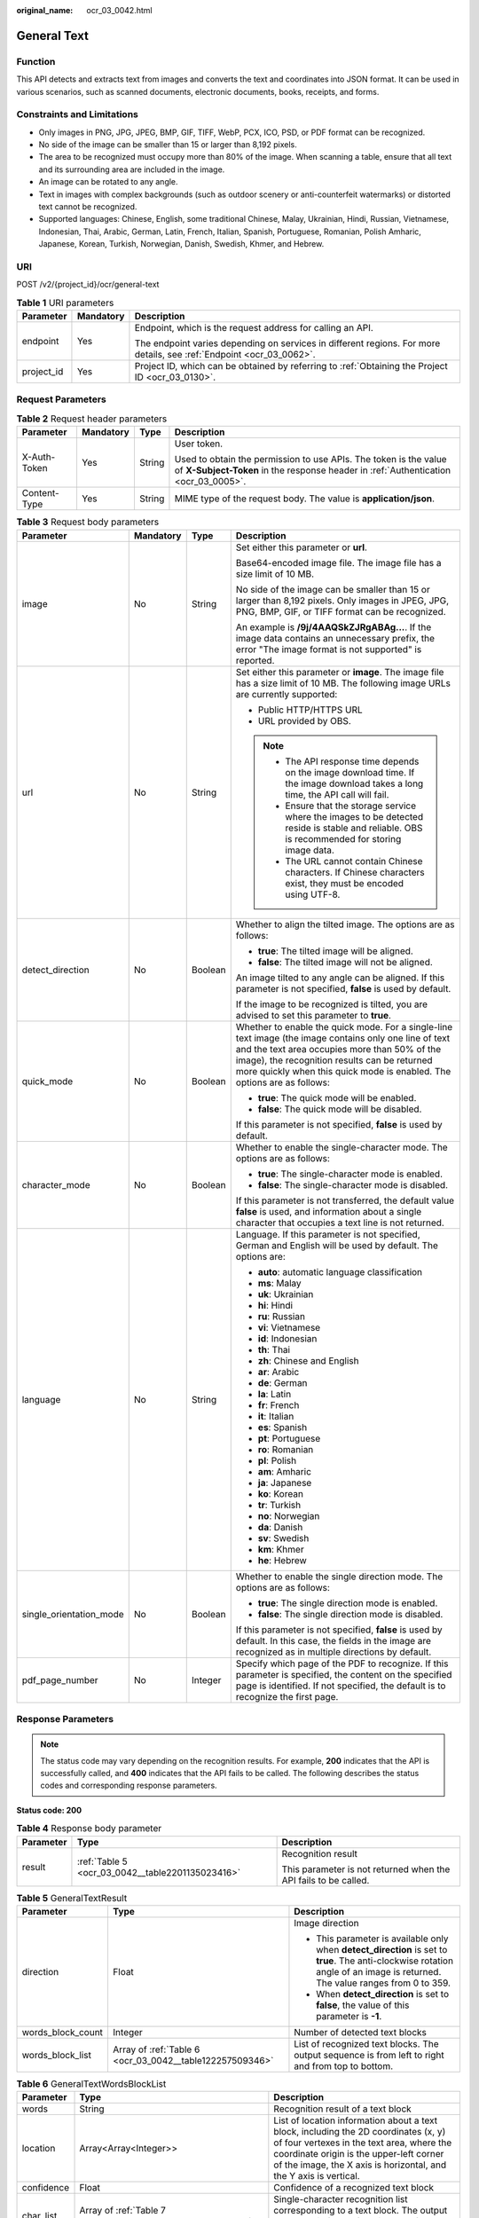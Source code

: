 :original_name: ocr_03_0042.html

.. _ocr_03_0042:

General Text
============

Function
--------

This API detects and extracts text from images and converts the text and coordinates into JSON format. It can be used in various scenarios, such as scanned documents, electronic documents, books, receipts, and forms.

Constraints and Limitations
---------------------------

-  Only images in PNG, JPG, JPEG, BMP, GIF, TIFF, WebP, PCX, ICO, PSD, or PDF format can be recognized.
-  No side of the image can be smaller than 15 or larger than 8,192 pixels.
-  The area to be recognized must occupy more than 80% of the image. When scanning a table, ensure that all text and its surrounding area are included in the image.
-  An image can be rotated to any angle.
-  Text in images with complex backgrounds (such as outdoor scenery or anti-counterfeit watermarks) or distorted text cannot be recognized.
-  Supported languages: Chinese, English, some traditional Chinese, Malay, Ukrainian, Hindi, Russian, Vietnamese, Indonesian, Thai, Arabic, German, Latin, French, Italian, Spanish, Portuguese, Romanian, Polish Amharic, Japanese, Korean, Turkish, Norwegian, Danish, Swedish, Khmer, and Hebrew.

URI
---

POST /v2/{project_id}/ocr/general-text

.. table:: **Table 1** URI parameters

   +-----------------------+-----------------------+----------------------------------------------------------------------------------------------------------------------+
   | Parameter             | Mandatory             | Description                                                                                                          |
   +=======================+=======================+======================================================================================================================+
   | endpoint              | Yes                   | Endpoint, which is the request address for calling an API.                                                           |
   |                       |                       |                                                                                                                      |
   |                       |                       | The endpoint varies depending on services in different regions. For more details, see :ref:`Endpoint <ocr_03_0062>`. |
   +-----------------------+-----------------------+----------------------------------------------------------------------------------------------------------------------+
   | project_id            | Yes                   | Project ID, which can be obtained by referring to :ref:`Obtaining the Project ID <ocr_03_0130>`.                     |
   +-----------------------+-----------------------+----------------------------------------------------------------------------------------------------------------------+

Request Parameters
------------------

.. table:: **Table 2** Request header parameters

   +-----------------+-----------------+-----------------+---------------------------------------------------------------------------------------------------------------------------------------------------------+
   | Parameter       | Mandatory       | Type            | Description                                                                                                                                             |
   +=================+=================+=================+=========================================================================================================================================================+
   | X-Auth-Token    | Yes             | String          | User token.                                                                                                                                             |
   |                 |                 |                 |                                                                                                                                                         |
   |                 |                 |                 | Used to obtain the permission to use APIs. The token is the value of **X-Subject-Token** in the response header in :ref:`Authentication <ocr_03_0005>`. |
   +-----------------+-----------------+-----------------+---------------------------------------------------------------------------------------------------------------------------------------------------------+
   | Content-Type    | Yes             | String          | MIME type of the request body. The value is **application/json**.                                                                                       |
   +-----------------+-----------------+-----------------+---------------------------------------------------------------------------------------------------------------------------------------------------------+

.. table:: **Table 3** Request body parameters

   +-------------------------+-----------------+-----------------+------------------------------------------------------------------------------------------------------------------------------------------------------------------------------------------------------------------------------------------------------------------------------------+
   | Parameter               | Mandatory       | Type            | Description                                                                                                                                                                                                                                                                        |
   +=========================+=================+=================+====================================================================================================================================================================================================================================================================================+
   | image                   | No              | String          | Set either this parameter or **url**.                                                                                                                                                                                                                                              |
   |                         |                 |                 |                                                                                                                                                                                                                                                                                    |
   |                         |                 |                 | Base64-encoded image file. The image file has a size limit of 10 MB.                                                                                                                                                                                                               |
   |                         |                 |                 |                                                                                                                                                                                                                                                                                    |
   |                         |                 |                 | No side of the image can be smaller than 15 or larger than 8,192 pixels. Only images in JPEG, JPG, PNG, BMP, GIF, or TIFF format can be recognized.                                                                                                                                |
   |                         |                 |                 |                                                                                                                                                                                                                                                                                    |
   |                         |                 |                 | An example is **/9j/4AAQSkZJRgABAg...**. If the image data contains an unnecessary prefix, the error "The image format is not supported" is reported.                                                                                                                              |
   +-------------------------+-----------------+-----------------+------------------------------------------------------------------------------------------------------------------------------------------------------------------------------------------------------------------------------------------------------------------------------------+
   | url                     | No              | String          | Set either this parameter or **image**. The image file has a size limit of 10 MB. The following image URLs are currently supported:                                                                                                                                                |
   |                         |                 |                 |                                                                                                                                                                                                                                                                                    |
   |                         |                 |                 | -  Public HTTP/HTTPS URL                                                                                                                                                                                                                                                           |
   |                         |                 |                 | -  URL provided by OBS.                                                                                                                                                                                                                                                            |
   |                         |                 |                 |                                                                                                                                                                                                                                                                                    |
   |                         |                 |                 | .. note::                                                                                                                                                                                                                                                                          |
   |                         |                 |                 |                                                                                                                                                                                                                                                                                    |
   |                         |                 |                 |    -  The API response time depends on the image download time. If the image download takes a long time, the API call will fail.                                                                                                                                                   |
   |                         |                 |                 |    -  Ensure that the storage service where the images to be detected reside is stable and reliable. OBS is recommended for storing image data.                                                                                                                                    |
   |                         |                 |                 |    -  The URL cannot contain Chinese characters. If Chinese characters exist, they must be encoded using UTF-8.                                                                                                                                                                    |
   +-------------------------+-----------------+-----------------+------------------------------------------------------------------------------------------------------------------------------------------------------------------------------------------------------------------------------------------------------------------------------------+
   | detect_direction        | No              | Boolean         | Whether to align the tilted image. The options are as follows:                                                                                                                                                                                                                     |
   |                         |                 |                 |                                                                                                                                                                                                                                                                                    |
   |                         |                 |                 | -  **true**: The tilted image will be aligned.                                                                                                                                                                                                                                     |
   |                         |                 |                 | -  **false**: The tilted image will not be aligned.                                                                                                                                                                                                                                |
   |                         |                 |                 |                                                                                                                                                                                                                                                                                    |
   |                         |                 |                 | An image tilted to any angle can be aligned. If this parameter is not specified, **false** is used by default.                                                                                                                                                                     |
   |                         |                 |                 |                                                                                                                                                                                                                                                                                    |
   |                         |                 |                 | If the image to be recognized is tilted, you are advised to set this parameter to **true**.                                                                                                                                                                                        |
   +-------------------------+-----------------+-----------------+------------------------------------------------------------------------------------------------------------------------------------------------------------------------------------------------------------------------------------------------------------------------------------+
   | quick_mode              | No              | Boolean         | Whether to enable the quick mode. For a single-line text image (the image contains only one line of text and the text area occupies more than 50% of the image), the recognition results can be returned more quickly when this quick mode is enabled. The options are as follows: |
   |                         |                 |                 |                                                                                                                                                                                                                                                                                    |
   |                         |                 |                 | -  **true**: The quick mode will be enabled.                                                                                                                                                                                                                                       |
   |                         |                 |                 | -  **false**: The quick mode will be disabled.                                                                                                                                                                                                                                     |
   |                         |                 |                 |                                                                                                                                                                                                                                                                                    |
   |                         |                 |                 | If this parameter is not specified, **false** is used by default.                                                                                                                                                                                                                  |
   +-------------------------+-----------------+-----------------+------------------------------------------------------------------------------------------------------------------------------------------------------------------------------------------------------------------------------------------------------------------------------------+
   | character_mode          | No              | Boolean         | Whether to enable the single-character mode. The options are as follows:                                                                                                                                                                                                           |
   |                         |                 |                 |                                                                                                                                                                                                                                                                                    |
   |                         |                 |                 | -  **true**: The single-character mode is enabled.                                                                                                                                                                                                                                 |
   |                         |                 |                 | -  **false**: The single-character mode is disabled.                                                                                                                                                                                                                               |
   |                         |                 |                 |                                                                                                                                                                                                                                                                                    |
   |                         |                 |                 | If this parameter is not transferred, the default value **false** is used, and information about a single character that occupies a text line is not returned.                                                                                                                     |
   +-------------------------+-----------------+-----------------+------------------------------------------------------------------------------------------------------------------------------------------------------------------------------------------------------------------------------------------------------------------------------------+
   | language                | No              | String          | Language. If this parameter is not specified, German and English will be used by default. The options are:                                                                                                                                                                         |
   |                         |                 |                 |                                                                                                                                                                                                                                                                                    |
   |                         |                 |                 | -  **auto**: automatic language classification                                                                                                                                                                                                                                     |
   |                         |                 |                 | -  **ms**: Malay                                                                                                                                                                                                                                                                   |
   |                         |                 |                 | -  **uk**: Ukrainian                                                                                                                                                                                                                                                               |
   |                         |                 |                 | -  **hi**: Hindi                                                                                                                                                                                                                                                                   |
   |                         |                 |                 | -  **ru**: Russian                                                                                                                                                                                                                                                                 |
   |                         |                 |                 | -  **vi**: Vietnamese                                                                                                                                                                                                                                                              |
   |                         |                 |                 | -  **id**: Indonesian                                                                                                                                                                                                                                                              |
   |                         |                 |                 | -  **th**: Thai                                                                                                                                                                                                                                                                    |
   |                         |                 |                 | -  **zh**: Chinese and English                                                                                                                                                                                                                                                     |
   |                         |                 |                 | -  **ar**: Arabic                                                                                                                                                                                                                                                                  |
   |                         |                 |                 | -  **de**: German                                                                                                                                                                                                                                                                  |
   |                         |                 |                 | -  **la**: Latin                                                                                                                                                                                                                                                                   |
   |                         |                 |                 | -  **fr**: French                                                                                                                                                                                                                                                                  |
   |                         |                 |                 | -  **it**: Italian                                                                                                                                                                                                                                                                 |
   |                         |                 |                 | -  **es**: Spanish                                                                                                                                                                                                                                                                 |
   |                         |                 |                 | -  **pt**: Portuguese                                                                                                                                                                                                                                                              |
   |                         |                 |                 | -  **ro**: Romanian                                                                                                                                                                                                                                                                |
   |                         |                 |                 | -  **pl**: Polish                                                                                                                                                                                                                                                                  |
   |                         |                 |                 | -  **am**: Amharic                                                                                                                                                                                                                                                                 |
   |                         |                 |                 | -  **ja**: Japanese                                                                                                                                                                                                                                                                |
   |                         |                 |                 | -  **ko**: Korean                                                                                                                                                                                                                                                                  |
   |                         |                 |                 | -  **tr**: Turkish                                                                                                                                                                                                                                                                 |
   |                         |                 |                 | -  **no**: Norwegian                                                                                                                                                                                                                                                               |
   |                         |                 |                 | -  **da**: Danish                                                                                                                                                                                                                                                                  |
   |                         |                 |                 | -  **sv**: Swedish                                                                                                                                                                                                                                                                 |
   |                         |                 |                 | -  **km**: Khmer                                                                                                                                                                                                                                                                   |
   |                         |                 |                 | -  **he**: Hebrew                                                                                                                                                                                                                                                                  |
   +-------------------------+-----------------+-----------------+------------------------------------------------------------------------------------------------------------------------------------------------------------------------------------------------------------------------------------------------------------------------------------+
   | single_orientation_mode | No              | Boolean         | Whether to enable the single direction mode. The options are as follows:                                                                                                                                                                                                           |
   |                         |                 |                 |                                                                                                                                                                                                                                                                                    |
   |                         |                 |                 | -  **true**: The single direction mode is enabled.                                                                                                                                                                                                                                 |
   |                         |                 |                 | -  **false**: The single direction mode is disabled.                                                                                                                                                                                                                               |
   |                         |                 |                 |                                                                                                                                                                                                                                                                                    |
   |                         |                 |                 | If this parameter is not specified, **false** is used by default. In this case, the fields in the image are recognized as in multiple directions by default.                                                                                                                       |
   +-------------------------+-----------------+-----------------+------------------------------------------------------------------------------------------------------------------------------------------------------------------------------------------------------------------------------------------------------------------------------------+
   | pdf_page_number         | No              | Integer         | Specify which page of the PDF to recognize. If this parameter is specified, the content on the specified page is identified. If not specified, the default is to recognize the first page.                                                                                         |
   +-------------------------+-----------------+-----------------+------------------------------------------------------------------------------------------------------------------------------------------------------------------------------------------------------------------------------------------------------------------------------------+

Response Parameters
-------------------

.. note::

   The status code may vary depending on the recognition results. For example, **200** indicates that the API is successfully called, and **400** indicates that the API fails to be called. The following describes the status codes and corresponding response parameters.

**Status code: 200**

.. table:: **Table 4** Response body parameter

   +-----------------------+--------------------------------------------------+-----------------------------------------------------------------+
   | Parameter             | Type                                             | Description                                                     |
   +=======================+==================================================+=================================================================+
   | result                | :ref:`Table 5 <ocr_03_0042__table2201135023416>` | Recognition result                                              |
   |                       |                                                  |                                                                 |
   |                       |                                                  | This parameter is not returned when the API fails to be called. |
   +-----------------------+--------------------------------------------------+-----------------------------------------------------------------+

.. _ocr_03_0042__table2201135023416:

.. table:: **Table 5** GeneralTextResult

   +-----------------------+----------------------------------------------------------+------------------------------------------------------------------------------------------------------------------------------------------------------------------------------+
   | Parameter             | Type                                                     | Description                                                                                                                                                                  |
   +=======================+==========================================================+==============================================================================================================================================================================+
   | direction             | Float                                                    | Image direction                                                                                                                                                              |
   |                       |                                                          |                                                                                                                                                                              |
   |                       |                                                          | -  This parameter is available only when **detect_direction** is set to **true**. The anti-clockwise rotation angle of an image is returned. The value ranges from 0 to 359. |
   |                       |                                                          | -  When **detect_direction** is set to **false**, the value of this parameter is **-1**.                                                                                     |
   +-----------------------+----------------------------------------------------------+------------------------------------------------------------------------------------------------------------------------------------------------------------------------------+
   | words_block_count     | Integer                                                  | Number of detected text blocks                                                                                                                                               |
   +-----------------------+----------------------------------------------------------+------------------------------------------------------------------------------------------------------------------------------------------------------------------------------+
   | words_block_list      | Array of :ref:`Table 6 <ocr_03_0042__table122257509346>` | List of recognized text blocks. The output sequence is from left to right and from top to bottom.                                                                            |
   +-----------------------+----------------------------------------------------------+------------------------------------------------------------------------------------------------------------------------------------------------------------------------------+

.. _ocr_03_0042__table122257509346:

.. table:: **Table 6** GeneralTextWordsBlockList

   +------------+-------------------------------------------------------------+--------------------------------------------------------------------------------------------------------------------------------------------------------------------------------------------------------------------------------------------------+
   | Parameter  | Type                                                        | Description                                                                                                                                                                                                                                      |
   +============+=============================================================+==================================================================================================================================================================================================================================================+
   | words      | String                                                      | Recognition result of a text block                                                                                                                                                                                                               |
   +------------+-------------------------------------------------------------+--------------------------------------------------------------------------------------------------------------------------------------------------------------------------------------------------------------------------------------------------+
   | location   | Array<Array<Integer>>                                       | List of location information about a text block, including the 2D coordinates (x, y) of four vertexes in the text area, where the coordinate origin is the upper-left corner of the image, the X axis is horizontal, and the Y axis is vertical. |
   +------------+-------------------------------------------------------------+--------------------------------------------------------------------------------------------------------------------------------------------------------------------------------------------------------------------------------------------------+
   | confidence | Float                                                       | Confidence of a recognized text block                                                                                                                                                                                                            |
   +------------+-------------------------------------------------------------+--------------------------------------------------------------------------------------------------------------------------------------------------------------------------------------------------------------------------------------------------+
   | char_list  | Array of :ref:`Table 7 <ocr_03_0042__table152461450153416>` | Single-character recognition list corresponding to a text block. The output sequence is from left to right and from top to bottom.                                                                                                               |
   +------------+-------------------------------------------------------------+--------------------------------------------------------------------------------------------------------------------------------------------------------------------------------------------------------------------------------------------------+

.. _ocr_03_0042__table152461450153416:

.. table:: **Table 7** GeneralTextCharList

   +-----------------+-----------------------+-------------------------------------------------------------------------------------------------------------------------------------------------------------------------------------------------------------------------------------------------------------+
   | Parameter       | Type                  | Description                                                                                                                                                                                                                                                 |
   +=================+=======================+=============================================================================================================================================================================================================================================================+
   | char            | String                | Recognition result of a single character                                                                                                                                                                                                                    |
   +-----------------+-----------------------+-------------------------------------------------------------------------------------------------------------------------------------------------------------------------------------------------------------------------------------------------------------+
   | char_location   | Array<Array<Integer>> | List of location information about a single character, including the 2D coordinates (x, y) of four vertexes in the character area, where the coordinate origin is the upper-left corner of the image, the X axis is horizontal, and the Y axis is vertical. |
   +-----------------+-----------------------+-------------------------------------------------------------------------------------------------------------------------------------------------------------------------------------------------------------------------------------------------------------+
   | char_confidence | Float                 | Confidence of a recognized character                                                                                                                                                                                                                        |
   +-----------------+-----------------------+-------------------------------------------------------------------------------------------------------------------------------------------------------------------------------------------------------------------------------------------------------------+

**Status code: 400**

.. table:: **Table 8** Response body parameters

   +-----------------------+-----------------------+---------------------------------------------------------------------+
   | Parameter             | Type                  | Description                                                         |
   +=======================+=======================+=====================================================================+
   | error_code            | String                | Error code when calling the API failed                              |
   |                       |                       |                                                                     |
   |                       |                       | This parameter is not returned when the API is successfully called. |
   +-----------------------+-----------------------+---------------------------------------------------------------------+
   | error_msg             | String                | Error message when the API call fails                               |
   |                       |                       |                                                                     |
   |                       |                       | This parameter is not returned when the API is successfully called. |
   +-----------------------+-----------------------+---------------------------------------------------------------------+

Example Request
---------------

-  Transfer the Base64 code of the image for recognition. During the recognition, the tilt angle of the image is not verified, and the quick mode is disabled.

   .. code-block:: text

      POST https://{endpoint}/v2/{project_id}/ocr/general-text
        Request Header:
        Content-Type: application/json
        X-Auth-Token: MIINRwYJKoZIhvcNAQcCoIINODCCDTQCAQExDTALBglghkgBZQMEAgEwgguVBgkqhkiG...
        Request Body:
        {
           "image":"/9j/4AAQSkZJRgABAgEASABIAAD/4RFZRXhpZgAATU0AKgAAAA...",
           "detect_direction":false,
           "quick_mode":false
         }

-  Transfer the URL of the image for recognition. During the recognition, the tilt angle of the image is not verified, and the quick mode is disabled.

   .. code-block:: text

      POST https://{endpoint}/v2/{project_id}/ocr/general-text
        Request Header:
        Content-Type: application/json
        X-Auth-Token: MIINRwYJKoZIhvcNAQcCoIINODCCDTQCAQExDTALBglghkgBZQMEAgEwgguVBgkqhkiG...
        Request Body:
        {
            "url":"https://BucketName.obs.xxxx.com/ObjectName",
            "detect_direction":false,
            "quick_mode":false
         }

Example Response
----------------

**Status code: 200**

Example response for a successful request

.. code-block::

   {
     "result" : {
       "direction" : 67.6506,
       "words_block_count" : 1,
       "words_block_list" : [ {
         "words": "Word",
         "confidence" : 0.9999,
         "location" : [ [ 517, 447 ], [ 540, 504 ], [ 505, 518 ], [ 482, 461 ] ],
         "char_list" : [ {
           "char": "Character",
           "char_location" : [ [ 517, 447 ], [ 530, 479 ], [ 495, 493 ], [ 482, 461 ] ],
           "char_confidence" : 0.9999
         }, {
           "char": "Character",
           "char_location" : [ [ 530, 479 ], [ 540, 504 ], [ 505, 518 ], [ 495, 493 ] ],
           "char_confidence" : 0.9999
         } ]
       } ]
     }
   }

**Status code: 400**

Example response for a failed request

.. code-block::

   {
       "error_code": "AIS.0103",
       "error_msg": "The image size does not meet the requirements."
   }

Status Codes
------------

=========== =================================
Status Code Description
=========== =================================
200         Response for a successful request
400         Response for a failed request
=========== =================================

See :ref:`Status Codes <ocr_03_0090>`.

Error Codes
-----------

See :ref:`Error Codes <ocr_03_0028>`.
